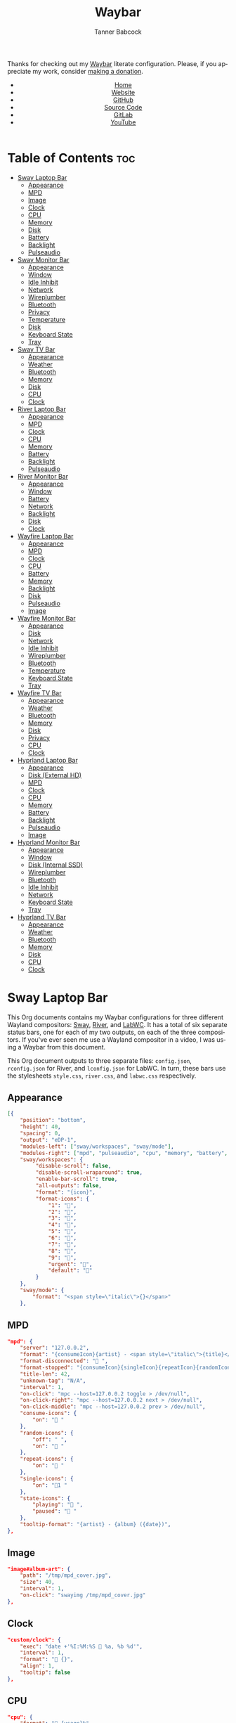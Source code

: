 #+TITLE: Waybar
#+AUTHOR: Tanner Babcock
#+EMAIL: babkock@protonmail.com
#+LANGUAGE: en
#+STARTUP: showeverything
#+OPTIONS: toc:nil num:nil
#+DESCRIPTION: Waybar configuration on Tanner Babcock GitHub Pages. Contains working status bars for Sway, River, and LabWC.
#+KEYWORDS: tanner babcock, emacs, waybar, wayland, compositor, sway, river, labwc, org mode, linux, gnu linux, experimental, noise
#+HTML_HEAD: <link rel="stylesheet" type="text/css" href="style.css" />
#+HTML_HEAD_EXTRA: <meta property="og:image" content="/images/ogimage.png" />
#+HTML_HEAD_EXTRA: <meta property="og:image:width" content="660" />
#+HTML_HEAD_EXTRA: <meta property="og:image:height" content="461" />
#+HTML_HEAD_EXTRA: <meta property="og:title" content="Waybar" />
#+HTML_HEAD_EXTRA: <meta property="og:description" content="Waybar configuration on Tanner Babcock GitHub Pages. Contains working status bars for Sway, River, and LabWC." />
#+HTML_HEAD_EXTRA: <meta property="og:locale" content="en_US" />
#+HTML_HEAD_EXTRA: <link rel="icon" href="/images/favicon.png" />
#+HTML_HEAD_EXTRA: <link rel="apple-touch-icon" href="/images/apple-touch-icon-180x180.png" />
#+HTML_HEAD_EXTRA: <link rel="icon" href="/images/icon-hires.png" sizes="192x192" />

Thanks for checking out my [[https://github.com/Alexays/Waybar][Waybar]] literate configuration. Please, if you appreciate my work, consider [[https://tannerbabcock.com/donate][making a donation]].

#+BEGIN_EXPORT html
<header>
    <center>
        <ul>
            <li><a href="https://babkock.github.io">Home</a></li>
            <li><a href="https://tannerbabcock.com/home">Website</a></li>
            <li><a href="https://github.com/Babkock" target="_blank">GitHub</a></li>
            <li><a href="https://github.com/Babkock/Babkock.github.io/blob/main/configs/waybar.html" target="_blank">Source Code</a></li>
            <li><a href="https://gitlab.com/Babkock/" target="_blank">GitLab</a></li>
            <li><a href="https://www.youtube.com/channel/UCdXmrPRUtsl-6pq83x3FrTQ" target="_blank">YouTube</a></li>
        </ul>
    </center>
</header>
#+END_EXPORT

# #+TOC: headlines 2

* Table of Contents :toc:
- [[#sway-laptop-bar][Sway Laptop Bar]]
  - [[#appearance][Appearance]]
  - [[#mpd][MPD]]
  - [[#image][Image]]
  - [[#clock][Clock]]
  - [[#cpu][CPU]]
  - [[#memory][Memory]]
  - [[#disk][Disk]]
  - [[#battery][Battery]]
  - [[#backlight][Backlight]]
  - [[#pulseaudio][Pulseaudio]]
- [[#sway-monitor-bar][Sway Monitor Bar]]
  - [[#appearance-1][Appearance]]
  - [[#window][Window]]
  - [[#idle-inhibit][Idle Inhibit]]
  - [[#network][Network]]
  - [[#wireplumber][Wireplumber]]
  - [[#bluetooth][Bluetooth]]
  - [[#privacy][Privacy]]
  - [[#temperature][Temperature]]
  - [[#disk-1][Disk]]
  - [[#keyboard-state][Keyboard State]]
  - [[#tray][Tray]]
- [[#sway-tv-bar][Sway TV Bar]]
  - [[#appearance-2][Appearance]]
  - [[#weather][Weather]]
  - [[#bluetooth-1][Bluetooth]]
  - [[#memory-1][Memory]]
  - [[#disk-2][Disk]]
  - [[#cpu-1][CPU]]
  - [[#clock-1][Clock]]
- [[#river-laptop-bar][River Laptop Bar]]
  - [[#appearance-3][Appearance]]
  - [[#mpd-1][MPD]]
  - [[#clock-2][Clock]]
  - [[#cpu-2][CPU]]
  - [[#memory-2][Memory]]
  - [[#battery-1][Battery]]
  - [[#backlight-1][Backlight]]
  - [[#pulseaudio-1][Pulseaudio]]
- [[#river-monitor-bar][River Monitor Bar]]
  - [[#appearance-4][Appearance]]
  - [[#window-1][Window]]
  - [[#battery-2][Battery]]
  - [[#network-1][Network]]
  - [[#backlight-2][Backlight]]
  - [[#disk-3][Disk]]
  - [[#clock-3][Clock]]
- [[#wayfire-laptop-bar][Wayfire Laptop Bar]]
  - [[#appearance-5][Appearance]]
  - [[#mpd-2][MPD]]
  - [[#clock-4][Clock]]
  - [[#cpu-3][CPU]]
  - [[#battery-3][Battery]]
  - [[#memory-3][Memory]]
  - [[#backlight-3][Backlight]]
  - [[#disk-4][Disk]]
  - [[#pulseaudio-2][Pulseaudio]]
  - [[#image-1][Image]]
- [[#wayfire-monitor-bar][Wayfire Monitor Bar]]
  - [[#appearance-6][Appearance]]
  - [[#disk-5][Disk]]
  - [[#network-2][Network]]
  - [[#idle-inhibit-1][Idle Inhibit]]
  - [[#wireplumber-1][Wireplumber]]
  - [[#bluetooth-2][Bluetooth]]
  - [[#temperature-1][Temperature]]
  - [[#keyboard-state-1][Keyboard State]]
  - [[#tray-1][Tray]]
- [[#wayfire-tv-bar][Wayfire TV Bar]]
  - [[#appearance-7][Appearance]]
  - [[#weather-1][Weather]]
  - [[#bluetooth-3][Bluetooth]]
  - [[#memory-4][Memory]]
  - [[#disk-6][Disk]]
  - [[#privacy-1][Privacy]]
  - [[#cpu-4][CPU]]
  - [[#clock-5][Clock]]
- [[#hyprland-laptop-bar][Hyprland Laptop Bar]]
  - [[#appearance-8][Appearance]]
  - [[#disk-external-hd][Disk (External HD)]]
  - [[#mpd-3][MPD]]
  - [[#clock-6][Clock]]
  - [[#cpu-5][CPU]]
  - [[#memory-5][Memory]]
  - [[#battery-4][Battery]]
  - [[#backlight-4][Backlight]]
  - [[#pulseaudio-3][Pulseaudio]]
  - [[#image-2][Image]]
- [[#hyprland-monitor-bar][Hyprland Monitor Bar]]
  - [[#appearance-9][Appearance]]
  - [[#window-2][Window]]
  - [[#disk-internal-ssd][Disk (Internal SSD)]]
  - [[#wireplumber-2][Wireplumber]]
  - [[#bluetooth-4][Bluetooth]]
  - [[#idle-inhibit-2][Idle Inhibit]]
  - [[#network-3][Network]]
  - [[#keyboard-state-2][Keyboard State]]
  - [[#tray-2][Tray]]
- [[#hyprland-tv-bar][Hyprland TV Bar]]
  - [[#appearance-10][Appearance]]
  - [[#weather-2][Weather]]
  - [[#bluetooth-5][Bluetooth]]
  - [[#memory-6][Memory]]
  - [[#disk-7][Disk]]
  - [[#cpu-6][CPU]]
  - [[#clock-7][Clock]]

* Sway Laptop Bar

This Org documents contains my Waybar configurations for three different Wayland compositors: [[https://github.com/swaywm/sway][Sway]], [[https://github.com/riverwm/river][River]], and [[https://github.com/labwc/labwc][LabWC]]. It has a total of six separate status bars, one for each of my two outputs, on each of the three compositors.
If you've ever seen me use a Wayland compositor in a video, I was using a Waybar from this document.

This Org document outputs to three separate files: =config.json=, =rconfig.json= for River, and =lconfig.json= for LabWC. In turn, these bars use the stylesheets =style.css=, =river.css=, and =labwc.css= respectively.

** Appearance

#+begin_src json :tangle config.json
[{
    "position": "bottom",
    "height": 40,
    "spacing": 0,
    "output": "eDP-1",
    "modules-left": ["sway/workspaces", "sway/mode"],
    "modules-right": ["mpd", "pulseaudio", "cpu", "memory", "battery", "disk", "backlight", "custom/clock"],
    "sway/workspaces": {
         "disable-scroll": false,
         "disable-scroll-wraparound": true,
         "enable-bar-scroll": true,
         "all-outputs": false,
         "format": "{icon}",
         "format-icons": {
             "1": "",
             "2": "爵",
             "3": "",
             "4": "",
             "5": "",
             "6": "",
             "7": "",
             "8": "",
             "9": "",
             "urgent": "",
             "default": ""
         }
    },
    "sway/mode": {
        "format": "<span style=\"italic\">{}</span>"
    },
    #+end_src

** MPD

    #+begin_src json :tangle config.json
    "mpd": {
        "server": "127.0.0.2",
        "format": "{consumeIcon}{artist} - <span style=\"italic\">{title}</span>{singleIcon}{repeatIcon}{randomIcon}{stateIcon}",
        "format-disconnected": " ",
        "format-stopped": "{consumeIcon}{singleIcon}{repeatIcon}{randomIcon} ",
        "title-len": 42,
        "unknown-tag": "N/A",
        "interval": 1,
        "on-click": "mpc --host=127.0.0.2 toggle > /dev/null",
        "on-click-right": "mpc --host=127.0.0.2 next > /dev/null",
        "on-click-middle": "mpc --host=127.0.0.2 prev > /dev/null",
        "consume-icons": {
            "on": " "
        },
        "random-icons": {
            "off": " ",
            "on": " "
        },
        "repeat-icons": {
            "on": " "
        },
        "single-icons": {
            "on": "1 "
        },
        "state-icons": {
            "playing": " ",
            "paused": " "
        },
        "tooltip-format": "{artist} - {album} ({date})",
    },
    #+end_src

** Image

#+begin_src json :tangle config.json
"image#album-art": {
    "path": "/tmp/mpd_cover.jpg",
    "size": 40,
    "interval": 1,
    "on-click": "swayimg /tmp/mpd_cover.jpg"
},
#+end_src

** Clock

#+begin_src json :tangle config.json
    "custom/clock": {
        "exec": "date +'%I:%M:%S  %a, %b %d'",
        "interval": 1,
        "format": " {}",
        "align": 1,
        "tooltip": false
    },
#+end_src

** CPU

#+begin_src json :tangle config.json
    "cpu": {
        "format": " {usage}%",
        "format-alt": " {avg_frequency} GHz {max_frequency} GHz",
    },
#+end_src

** Memory

#+begin_src json :tangle config.json
    "memory": {
        "format": " {}%",
        "format-alt": " {used:0.1f} GB {swapUsed:0.1f} GB",
        "tooltip-format": "RAM: {used:0.2f} GB, Swap: {swapUsed:0.2f} GB"
    },
#+end_src

** Disk

#+begin_src json :tangle config.json
"disk": {
    "path": "/mnt/mega/",
    "interval": 1,
    "format": "󰋊 <span style=\"italic\">{free}</span>",
    "format-alt": "󰋊 {used}",
    "tooltip": true,
    "tooltip-format": "{percentageUsed}% of {total}"
},
#+end_src

** Battery

#+begin_src json :tangle config.json
    "battery": {
        "states": {
            "good": 94,
            "warning": 30,
            "critical": 15
        },
        "format": "{icon} <span style=\"italic\">{capacity}%</span>",
        "format-charging": " <span style=\"italic\">{capacity}%</span>",
        "format-plugged": " {capacity}%",
        "format-alt": "{icon} {time}", 
        "format-icons": ["", "", "", "", ""],
        "tooltip": false,
    },
#+end_src

** Backlight

#+begin_src json :tangle config.json
"backlight": {
    "device": "intel_backlight",
    "format": "{icon} {percent}%",
    "format-icons": ["", "󰪞", "󰪟", "󰪠", "󰪡", "󰪢", "󰪣", "󰪤", "󰪥"],
    "on-click-right": "pkill -x gammastep; gammastep -O 4500K",
    "on-click-middle": "pkill -x gammastep",
    "on-click": "light -S 20 && light -G && echo 20 > .wob.sock",
    "on-scroll-up": "light -A 1 && light -G | cut -d'.' -f1 > /home/babkock/.wob.sock",
    "on-scroll-down": "light -U 1 && light -G | cut -d'.' -f1 > /home/babkock/.wob.sock",
},
#+end_src

** Pulseaudio

#+begin_src json :tangle config.json
"pulseaudio": {
    "format": "{icon} <span style=\"italic\">{volume}%</span> {format_source}",
    "format-bluetooth": "{icon}  <span style=\"italic\">{volume}%</span>",
    "format-bluetooth-muted": "  {volume}%",
    "format-muted": " {volume}%",
    "format-source": " {volume}%",
    "format-source-muted": "",
    "tooltip": true,
    "tooltip-format": "{desc}",
    "format-icons": {
        "headphone": "",
        "hands-free": "",
        "headset": "",
        "phone": "",
        "portable": "",
        "car": "",
        "default": ["", "", ""]
    },
    "on-click-right": "pavucontrol",
    "on-click": "pactl set-sink-mute @DEFAULT_SINK@ toggle && pactl get-sink-volume @DEFAULT_SINK@ | head -n 1 | awk '{print substr($5, 1, length($5)-1)}' > /home/babkock/.wob.sock",
    "on-scroll-up": "pactl set-sink-volume @DEFAULT_SINK@ +2% && pactl get-sink-volume @DEFAULT_SINK@ | head -n 1 | awk '{print substr($5, 1, length($5)-1)}' > /home/babkock/.wob.sock",
    "on-scroll-down": "pactl set-sink-volume @DEFAULT_SINK@ -2% && pactl get-sink-volume @DEFAULT_SINK@ | head -n 1 | awk '{print substr($5, 1, length($5)-1)}' > /home/babkock/.wob.sock",
}
#+end_src


* Sway Monitor Bar

This is the second bar that Sway uses, and it places it on my monitor (=HDMI-A-2=), to the right of the bar detailed above.

** Appearance

#+begin_src json :tangle config.json
}, {
    "position": "bottom",
    "height": 42,
    "spacing": 0,
    "output": "HDMI-A-2",
    "modules-left": ["sway/workspaces", "sway/window"],
    "modules-right": ["disk", "privacy", "network", "idle_inhibitor", "wireplumber", "temperature", "keyboard-state", "tray"],
    "sway/workspaces": {
        "disable-scroll": false,
        "disable-scroll-wraparound": true,
        "enable-bar-scroll": true,
        "all-outputs": false,
        "format": "{icon}",
        "format-icons": {
            "1": "",
            "2": "爵",
            "3": "",
            "4": "",
            "5": "󰭹",
            "6": "",
            "7": "",
            "8": "",
            "9": "",
            "urgent": "",
            "default": ""
        }
    },
#+end_src

** Window

#+begin_src json :tangle config.json
"sway/window": {
    "format": "{title}",
    "separate-outputs": false,
    "tooltip": false,
    "rewrite": {
        "foot": " ",
        "Alacritty": " ",
        "st": " ",
        "Steam": " ",
        "Sign in to Steam": " ",
        "Shutdown": " ",
        "cava": " ",
        "ncmpcpp (.*)": " <span style=\"italic\">$1</span>",
        "zncmpcpp (.*) - (.*)": " $1 - <span style=\"italic\">$2</span>",
        "ranger:(.*)": " $1",
        "Mozilla Firefox": " ",
        "YouTube": " ",
        "GitHub": " ",
        "Explore GitHub": " ",
        "GitHub Dashboard": " ",
        "(.*) - Void Linux Handbook": " <span style=\"italic\">$1</span>",
        "(.*) - Void Linux Handbook — Mozilla Firefox": " <span style=\"italic\">$1</span>",
        "Tumblr": " ",
        "(.*) Tumblr": " <span style=\"italic\">$1</span>",
        "(.*) - Gmail": "󰊫 <span style=\"italic\">$1</span>",
        "(.*) \\| Proton Mail": " <span style=\"italic\">$1</span>",
        "(.*) on Tumblr": " <span style=\"italic\">$1</span>",
        "(.*) - (.*) - Stack Overflow": " <span style=\"italic\">$2</span>",
        "(.*) - (.*) - Stack Overflow — Mozilla Firefox": " <span style=\"italic\">$2</span>",
        "(.*) - (.*) - Ask Ubuntu": " <span style=\"italic\">$2</span>",
        "(.*) - (.*) - Ask Ubuntu — Mozilla Firefox": " <span style=\"italic\">$2</span>",
        "(.*) - (.*) - Unix &amp; Linux Stack Exchange": " <span style=\"italic\">$2</span>",
        "(.*) - (.*) - Unix &amp; Linux Stack Exchange — Mozilla Firefox": " <span style=\"italic\">$2</span>",
        "(.*) Tumblr — Mozilla Firefox": " <span style=\"italic\">$1</span>",
        "(.*) on Tumblr — Mozilla Firefox": " <span style=\"italic\">$1</span>",
        "(.*) \\| Last.fm": " <span style=\"italic\">$1</span>",
        "(.*) \\| Last.fm — Mozilla Firefox": " <span style=\"italic\">$1</span>",
        "(.*) · GitLab": " <span style=\"italic\">$1</span>",
        "(.*) - ArchWiki": "󰣇 <span style=\"italic\">$1</span>",
        "(.*) - ArchWiki — Mozilla Firefox": "󰣇 <span style=\"italic\">$1</span>",
        "(.*) - Wikipedia — Mozilla Firefox": "󰖬 <span style=\"italic\">$1</span>",
        "(.*) :: PassThePopcorn — Mozilla Firefox": " <span style=\"italic\">$1</span>",
        "(.*) :: Empornium — Mozilla Firefox": " <span style=\"italic\">$1</span>",
        "(.*) :: PassThePopcorn": " <span style=\"italic\">$1</span>",
        "(.*) :: Empornium": " <span style=\"italic\">$1</span>",
        "(.*) :: Orpheus": " <span style=\"italic\">$1</span>",
        "(.*) :: Orpheus — Mozilla Firefox": " <span style=\"italic\">$1</span>",
        "(.*) - IPTorrents - \\#1 Private Tracker": " <span style=\"italic\">$1</span>",
        "(.*) - IPTorrents - \\#1 Private Tracker — Mozilla Firefox": " <span style=\"italic\">$1</span>",
        "(.*) • Letterboxd": " <span style=\"italic\">$1</span>",
        "Letterboxd • Social film discovery.": " ",
        "(.*) - Rate Your Music": " <span style=\"italic\">$1</span>",
        "(.*) - Rate Your Music — Mozilla Firefox": " <span style=\"italic\">$1</span>",
        "Hacker News": " ",
        "(.*) \\| Hacker News": " <span style=\"italic\">$1</span>",
        "(.*) - Invidious — Mozilla Firefox": " <span style=\"italic\">$1</span>",
        "(.*) - YouTube — Mozilla Firefox": " <span style=\"italic\">$1</span>",
        "(.*) - Invidious": " <span style=\"italic\">$1</span>",
        "(.*) - YouTube": " <span style=\"italic\">$1</span>",
        "(.*) - 4chan": "󰠖 <span style=\"italic\">$1</span>",
        "(.*) - 4chan — Mozilla Firefox": "󰠖 <span style=\"italic\">$1</span>",
        "(.*) - (.*) - 4chan": "󰠖 <span style=\"italic\">$1</span>",
        "(.*) - (.*) - 4chan — Mozilla Firefox": "󰠖 <span style=\"italic\">$1</span>",
        "(.*) - Gmail — Mozilla Firefox": "󰊫 <span style=\"italic\">$1</span>",
        "(.*) at DuckDuckGo": "󰇥 <span style=\"italic\">$1</span>",
        "(.*) - Google Search": " <span style=\"italic\">$1</span>",
        "(.*) - Google Search — Mozilla Firefox": " <span style=\"italic\">$1</span>",
        "(.*) \\| Proton Mail — Mozilla Firefox": " <span style=\"italic\">$1</span>",
        "(.*) \\| Hacker News — Mozilla Firefox": " <span style=\"italic\">$1</span>",
        "(.*) at DuckDuckGo — Mozilla Firefox": "󰇥 <span style=\"italic\">$1</span>",
        "(.*) · GitLab — Mozilla Firefox": " <span style=\"italic\">$1</span>",
        "• Discord \\| (.*) \\| (.*) — (.*)": "󰙯 <span style=\"italic\">$1</span>: $2",
        "(.*) — Mozilla Firefox": " <span style=\"italic\">$1</span>",
        "GNU Emacs at thing": " ",
        "(.*) – Doom Emacs": " <span style=\"italic\">$1</span>",
        "(.*) — Doom Emacs": " <span style=\"italic\">$1</span>",
        "(.*) - Chromium": " <span style=\"italic\">$1</span>",
        "swayimg: (.*)": " <span style=\"italic\">$1</span>",
        "feh \\[1 of 1\\] - (.*)": " <span style=\"italic\">$1</span>",
        "feh \\[1 of 2\\] - (.*)": " <span style=\"italic\">$1</span>",
        "feh \\[2 of 2\\] - (.*)": " <span style=\"italic\">$1</span>",
        "(.*) - mpv": " <span style=\"italic\">$1</span>",
        "(.*) - VLC Media Player": " <span style=\"italic\">$1</span>",
        "(.*) - Discord": "󰙯 <span style=\"italic\">$1</span>",
        "Discord Updater": "󰙯 ",
        "• Discord \\| (.*) \\| (.*)": "󰙯 <span style=\"italic\">$1</span>: $2",
        "(.*) - Sublime Text \\(UNREGISTERED\\)": " <span style=\"italic\">$1</span>",
        "(.*) - Sublime Text": " $1",
        " \\*Minibuf-1\\* — Doom Emacs": " ",
        " \\*Minibuf-1\\* – Doom Emacs":  " ",
        " \\*Minibuf-2\\* — Doom Emacs": " ",
        " \\*Minibuf-2\\* – Doom Emacs":  " ",
        "Nicotine\\+": "󰒴"
    },
    "max-length": 85,
    "all-outputs": true
},
#+end_src

** Idle Inhibit

#+begin_src json :tangle config.json
"idle_inhibitor": {
    "format": "{icon}",
    "format-icons": {
        "activated": " ",
        "deactivated": " "
    },
    "timeout": 60,
    "tooltip": false
},
#+end_src

** Network

#+begin_src json :tangle config.json
"network": {
    "interface": "enp0s31f6",
    "interval": 1,
    "format-wifi": " {bandwidthDownBytes} {bandwidthUpBytes} ",
    "format-ethernet": " {bandwidthDownBytes} {bandwidthUpBytes} ",
    "format-alt": " {ipaddr} {netmask}",
    "format-disconnected": "",
    "tooltip": true,
    "tooltip-format-ethernet": "{ifname} {gwaddr}",
    "tooltip-format-wifi": "{ifname} {essid} ({signalStrength}%)",
},
#+end_src

** Wireplumber

#+begin_src json :tangle config.json
"wireplumber": {
    "format": "{icon} <span style=\"italic\">{volume}%</span>",
    "format-muted": " {volume}%",
    "tooltip": true,
    "tooltip-format": "{node_name}",
    "format-icons": ["", "", ""],
    "on-click": "pactl set-sink-mute @DEFAULT_SINK@ toggle && pactl get-sink-volume @DEFAULT_SINK@ | head -n 1 | awk '{print substr($5, 1, length($5)-1)}' > /home/babkock/.wob.sock",
    "on-scroll-up": "pactl set-sink-volume @DEFAULT_SINK@ +2% && pactl get-sink-volume @DEFAULT_SINK@ | head -n 1 | awk '{print substr($5, 1, length($5)-1)}' > /home/babkock/.wob.sock",
    "on-scroll-down": "pactl set-sink-volume @DEFAULT_SINK@ -2% && pactl get-sink-volume @DEFAULT_SINK@ | head -n 1 | awk '{print substr($5, 1, length($5)-1)}' > /home/babkock/.wob.sock",
    "on-click-right": "helvum"
},
#+end_src

** Bluetooth

#+begin_src json :tangle config.json
"bluetooth": {
    "format-on": " {controller_alias}",
    "format-disabled": "",
    "format-off": "󰂲",
    "format-connected": " {device_alias}",
    "format-connected-battery": " {icon} {device_alias}",
    "tooltip-format-on": "{controller_address} {controller_address_type}",
    "tooltip-format-off": "{controller_address} {controller_address_type}",
    "tooltip-format-connected": "{device_address} {controller_alias}",
    "tooltip-format-connected-battery": "{device_battery_percentage}% {device_address} {controller_alias}",
    "format-icons": ["", "", "", "", ""]
},
#+end_src

** Privacy

#+begin_src json :tangle config.json
"privacy": {
    "icon-spacing": 8,
    "icon-size": 24,
    "transition-duration": 350,
    "modules": [
        {
            "type": "screenshare",
            "tooltip": true,
            "tooltip-icon-size": 28
        },
        {
            "type": "audio-out",
            "tooltip": true,
            "tooltip-icon-size": 28
        },
        {
            "type": "audio-in",
            "tooltip": true,
            "tooltip-icon-size": 28
        }
    ]
},
#+end_src

** Temperature

#+begin_src json :tangle config.json
"temperature": {
    "thermal-zone": 1,
    "hwmon-path": ["/sys/class/hwmon/hwmon2/temp1_input", "/sys/class/thermal/thermal_zone0/temp"],
    "format": " {temperatureF}°F",
    "format-alt": " {temperatureC}°C"
},
#+end_src

** Disk

#+begin_src json :tangle config.json
"disk": {
    "path": "/",
    "interval": 1,
    "format": " <span style=\"italic\">{free}</span>",
    "format-alt": " {used}",
    "tooltip": true,
    "tooltip-format": "{percentageUsed}% of {total}"
},
#+end_src

** Keyboard State

#+begin_src json :tangle config.json
"keyboard-state": {
    "numlock": true,
    "capslock": true,
    "format": {
        "numlock": " {icon}",
        "capslock": "󰪛 {icon}"
    },
    "format-icons": {
        "locked": " ",
        "unlocked": " "
    }
},
#+end_src

** Tray

#+begin_src json :tangle config.json
"tray": {
    "icon-size": 32,
    "spacing": 1,
    "show-passive-items": true
}
#+end_src

* Sway TV Bar

** Appearance

#+begin_src json :tangle config.json
}, {
    "position": "bottom",
    "output": "DP-1",
    "height": 41,
    "modules-left": ["sway/workspaces"],
    "modules-right": ["custom/weather", "disk", "cpu", "memory", "bluetooth", "custom/clock"],
    "sway/workspaces": {
        "disable-scroll": false,
        "disable-scroll-wraparound": true,
        "enable-bar-scroll": true,
        "all-outputs": false,
        "format": "{icon}",
        "format-icons": {
            "1": "",
            "2": "爵",
            "3": "",
            "4": "",
            "5": "󰭹",
            "6": "",
            "7": "",
            "8": "",
            "9": "",
            "urgent": "",
            "default": ""
        }
    },
#+end_src

** Weather

#+begin_src json :tangle config.json
"custom/weather": {
    "exec": "ansiweather -a false -l Arvada -u imperial -H true -h false -p false -i false -s true",
    "interval": 4,
    "format": "{}"
},
#+end_src

** Bluetooth

#+begin_src json :tangle config.json
"bluetooth": {
    "format-on": " {controller_alias}",
    "format-disabled": "",
    "format-off": "󰂲",
    "format-connected": " {device_alias}",
    "format-connected-battery": " {icon} {device_alias}",
    "tooltip-format-on": "{controller_address} {controller_address_type}",
    "tooltip-format-off": "{controller_address} {controller_address_type}",
    "tooltip-format-connected": "{device_address} {controller_alias}",
    "tooltip-format-connected-battery": "{device_battery_percentage}% {device_address} {controller_alias}",
    "format-icons": ["", "", "", "", ""]
},
#+end_src

** Memory

#+begin_src json :tangle config.json
"memory": {
    "format": " {}%",
    "format-alt": " {used:0.1f} GB {swapUsed:0.1f} GB",
    "tooltip-format": "RAM: {used:0.2f} GB, Swap: {swapUsed:0.2f} GB"
},
#+end_src

** Disk

#+begin_src json :tangle config.json
"disk": {
    "path": "/mnt/drive/",
    "interval": 1,
    "format": "  <span style=\"italic\">{free}</span>",
    "format-alt": "  {used}",
    "tooltip": true,
    "tooltip-format": "{path} ({percentage_used}% of {total})"
},
#+end_src

** CPU

#+begin_src json :tangle config.json
    "cpu": {
        "format": " {usage}%",
        "format-alt": " {avg_frequency} GHz {max_frequency} GHz",
    },
#+end_src

** Clock

#+begin_src json :tangle config.json
    "custom/clock": {
        "exec": "date +'%I:%M:%S  %a, %b %d'",
        "interval": 1,
        "format": " {}",
        "align": 1,
        "tooltip": false
    }
}]
#+end_src

* River Laptop Bar

This is the first and primary bar for the River compositor. It appears on my laptop's screen (=eDP-1=). Notice how the =modules-left= are different for each of the three output files.

** Appearance

#+begin_src json :tangle rconfig.json
[{
    "position": "bottom",
    "height": 38,
    "spacing": 0,
    "output": "eDP-1",
    "modules-left": ["river/tags"],
    "modules-right": ["mpd", "pulseaudio", "cpu", "memory", "battery", "backlight", "custom/clock"],
    "river/tags": {
        "num-tags": 6,
        "tag-labels": ["", "爵", "", "", "", ""]
    },
#+end_src

** MPD

#+begin_src json :tangle rconfig.json
"mpd": {
    "server": "127.0.0.2",
    "format": "{consumeIcon}{singleIcon}{artist} - {title}  {stateIcon}",
    "format-disconnected": " ",
    "format-stopped": "{consumeIcon}{singleIcon} ",
    "title-len": 34,
    "unknown-tag": "N/A",
    "interval": 1,
    "consume-icons": {
        "on": " "
    },
    "random-icons": {
        "off": "<span color=\"#f53c3c\"></span> ",
        "on": " "
    },
    "repeat-icons": {
        "on": " "
    },
    "single-icons": {
        "on": "1 "
    },
    "state-icons": {
        "playing": " ",
        "paused": " "
    },
    "tooltip-format": "{artist} - {album} ({date})",
},
#+end_src

** Clock

#+begin_src json :tangle rconfig.json
    "custom/clock": {
        "exec": "date +'%I:%M:%S  %a, %b %d'",
        "interval": 1,
        "format": " {}",
        "align": 1,
        "tooltip": false
    },
#+end_src

** CPU

#+begin_src json :tangle rconfig.json
    "cpu": {
        "format": " {usage}%",
        "format-alt": " {avg_frequency} GHz {max_frequency} GHz",
    },
#+end_src

** Memory

#+begin_src json :tangle rconfig.json
    "memory": {
        "format": " {}%",
        "format-alt": " {used:0.1f} GB {swapUsed:0.1f} GB",
        "tooltip-format": "RAM: {used:0.2f} GB, Swap: {swapUsed:0.2f} GB"
    },
#+end_src

** Battery

#+begin_src json :tangle rconfig.json
    "battery": {
        "states": {
            "good": 94,
            "warning": 30,
            "critical": 15
        },
        "format": "{icon} <span style=\"italic\">{capacity}%</span>",
        "format-charging": " <span style=\"italic\">{capacity}%</span>",
        "format-plugged": " {capacity}%",
        "format-alt": "{icon} {time}", 
        "format-icons": ["", "", "", "", ""],
        "tooltip-format": "{time}"
    },
#+end_src

** Backlight

#+begin_src json :tangle rconfig.json
    "backlight": {
        "device": "intel_backlight",
        "format": "{icon} {percent}%",
        "format-icons": ["", "", "", "", "", "", "", "", ""],
        "on-click": "light -S 20 && light -G | cut -d '.' -f1 > /home/babkock/.wob.sock",
        "on-scroll-up": "light -A 1 && light -G | cut -d'.' -f1 > /home/babkock/.wob.sock",
        "on-scroll-down": "light -U 1 && light -G | cut -d '.' -f1 > /home/babkock/.wob.sock"
    },
#+end_src

** Pulseaudio

#+begin_src json :tangle rconfig.json
    "pulseaudio": {
        "format": "{icon} <span style=\"italic\">{volume}%</span>",
        "format-bluetooth": "{icon}  {volume}% {format_source}",
        "format-bluetooth-muted": " {icon} {format_source}",
        "format-muted": " {format_source}",
        "format-source": " {volume}%",
        "format-source-muted": "",
        "tooltip": false,
        "format-icons": {
            "headphone": "",
            "hands-free": "",
            "headset": "",
            "phone": "",
            "portable": "",
            "car": "",
            "default": ["", "", ""]
        },
        "on-click": "pactl set-sink-mute @DEFAULT_SINK@ toggle && pactl get-sink-volume @DEFAULT_SINK@ | head -n 1 | awk '{print substr($5, 1, length($5)-1)}' > /home/babkock/.wob.sock",
        "on-scroll-up": "pactl set-sink-volume @DEFAULT_SINK@ +2% && pactl get-sink-volume @DEFAULT_SINK@ | head -n 1 | awk '{print substr($5, 1, length($5)-1)}' > /home/babkock/.wob.sock",
        "on-scroll-down": "pactl set-sink-volume @DEFAULT_SINK@ -2% && pactl get-sink-volume @DEFAULT_SINK@ | head -n 1 | awk '{print substr($5, 1, length($5)-1)}' > /home/babkock/.wob.sock"
    }
#+end_src

* River Monitor Bar

This is the second status bar that River uses. It appears on my monitor (=HDMI-A-2=).

** Appearance

#+begin_src json :tangle rconfig.json
}, {
    "position": "bottom",
    "height": 40,
    "spacing": 0,
    "output": "HDMI-A-2",
    "modules-left": ["river/tags", "river/window"],
    "modules-right": ["disk", "network", "battery", "backlight", "custom/clock"],
    "river/tags": {
        "num-tags": 4,
        "tag-labels": ["", "爵", "", ""]
    },
#+end_src

** Window

#+begin_src json :tangle rconfig.json
    "river/window": {
        "max-length": 67,
        "format": " <span style=\"italic\">{}</span>"
    },
#+end_src

** Battery

#+begin_src json :tangle rconfig.json
    "battery": {
        "states": {
            "good": 94,
            "warning": 30,
            "critical": 15
        },
        "format": "{icon} <span style=\"italic\">{capacity}%</span>",
        "format-charging": " <span style=\"italic\">{capacity}%</span>",
        "format-plugged": " {capacity}%",
        "format-alt": "{icon} {time}",
        "tooltip-format": "{time}", 
        "format-icons": ["", "", "", "", ""]
    },
#+end_src

** Network

#+begin_src json :tangle rconfig.json
    "network": {
        "interface": "wlp0s20f3",
        "interval": 1,
        "format-wifi": " {bandwidthDownBits} {bandwidthUpBits} ",
        "format-ethernet": " {bandwidthDownBits} {bandwidthUpBits} ",
        "format-alt": " {ipaddr}",
        "format-disconnected": "",
        "tooltip-format": "{essid} ({signalStrength}%)",
    },
#+end_src

** Backlight

#+begin_src json :tangle rconfig.json
    "backlight": {
        "device": "intel_backlight",
        "format": "{icon} {percent}%",
        "format-icons": ["", "", "", "", "", "", "", "", ""],
        "on-click": "light -S 20 && light -G | cut -d'.' -f1 > /home/babkock/.wob.sock",
        "on-scroll-up": "light -A 1 && light -G | cut -d'.' -f1 > /home/babkock/.wob.sock",
        "on-scroll-down": "light -U 1 && light -G | cut -d '.' -f1 > /home/babkock/.wob.sock"
    },
#+end_src

** Disk

#+begin_src json :tangle rconfig.json
    "disk": {
        "path": "/",
        "interval": 2,
        "format": " <span style=\"italic\">{free}</span>",
        "format-alt": " {used}",
        "tooltip-format": "{percentageUsed}% of {total}"
    },
#+end_src

** Clock

#+begin_src json :tangle rconfig.json
    "custom/clock": {
        "exec": "date +'%I:%M:%S  %a, %b %d'",
        "interval": 1,
        "format": " {}",
        "align": 1,
        "tooltip": false
    }
}]
#+end_src

* Wayfire Laptop Bar

This is the first and primary status bar that LabWC uses, for my laptop's screen (=eDP-1=). Notice how LabWC does not use *workspaces* or *tags* like Sway and River, but it instead has a Taskbar module. The Taskbar elements are buttons, and they are styled like the workspace buttons.

** Appearance

#+begin_src json :tangle wconfig.json
[{
    "position": "bottom",
    "height": 40,
    "spacing": 0,
    "output": "eDP-1",
    "modules-left": ["wlr/taskbar"],
    "modules-right": ["mpd", "pulseaudio", "cpu", "memory", "battery", "disk", "backlight", "custom/clock"],
    "wlr/taskbar": {
        "format": "{short_state}{icon}",
        "on-click": "minimize-raise",
        "on-click-right": "close",
        "on-click-middle": "maximize",
        "tooltip-format": "{app_id} {title}",
        "icon-size": 32,
        "ignore-list": [
            "Alacritty"
        ]
    },
#+end_src

** MPD

#+begin_src json :tangle wconfig.json
"mpd": {
    "server": "127.0.0.2",
    "format": "{consumeIcon}{artist} - {title} {singleIcon}{randomIcon}{repeatIcon}{stateIcon}",
    "format-disconnected": " ",
    "format-stopped": "{consumeIcon}{singleIcon}{randomIcon}{repeatIcon}{stateIcon} ",
    "title-len": 40,
    "unknown-tag": "N/A",
    "interval": 1,
    "consume-icons": {
        "on": " "
    },
    "random-icons": {
        "off": "",
        "on": " "
    },
    "repeat-icons": {
        "on": " "
    },
    "single-icons": {
        "on": "1 "
    },
    "state-icons": {
        "playing": " ",
        "paused": " "
    },
    "tooltip-format": "{artist} - {album} ({date})",
    "on-click": "mpc --host=127.0.0.2 toggle > /dev/null",
    "on-click-right": "mpc --host=127.0.0.2 next > /dev/null",
    "on-click-middle": "mpc --host=127.0.0.2 prev > /dev/null",
},
#+end_src

** Clock

#+begin_src json :tangle wconfig.json
    "custom/clock": {
        "exec": "date +'%I:%M:%S  %a, %b %d'",
        "interval": 1,
        "format": " {}",
        "align": 1,
        "tooltip": false
    },
#+end_src

** CPU

#+begin_src json :tangle wconfig.json
    "cpu": {
        "format": " {usage}%",
        "format-alt": " {avg_frequency} GHz {max_frequency} GHz",
    },
#+end_src

** Battery

#+begin_src json :tangle wconfig.json
    "battery": {
        "states": {
            "good": 94,
            "warning": 30,
            "critical": 15
        },
        "format": "{icon} <span style=\"italic\">{capacity}%</span>",
        "format-charging": " <span style=\"italic\">{capacity}%</span>",
        "format-plugged": " {capacity}%",
        "format-alt": "{icon} {time}",
        "format-icons": ["", "", "", "", ""],
        "tooltip": false,
    },
#+end_src

** Memory

#+begin_src json :tangle wconfig.json
    "memory": {
        "format": " {}%",
        "format-alt": " {used:0.1f} GB {swapUsed:0.1f} GB",
        "tooltip-format": "RAM: {used:0.2f} GB, Swap: {swapUsed:0.2f} GB"
    },
#+end_src

** Backlight

#+begin_src json :tangle wconfig.json
"backlight": {
    "device": "intel_backlight",
    "format": "{icon} {percent}%",
    "format-icons": ["", "󰪞", "󰪟", "󰪠", "󰪡", "󰪢", "󰪣", "󰪤", "󰪥"],
    "on-click-right": "pkill -x gammastep; gammastep -O 4500K",
    "on-click-middle": "pkill -x gammastep",
    "on-scroll-up": "swayosd-client --brightness 1",
    "on-scroll-down": "swayosd-client --brightness -1"
},
#+end_src

** Disk

#+begin_src json :tangle wconfig.json
    "disk": {
        "path": "/mnt/mega/",
        "interval": 1,
        "format": " <span style=\"italic\">{free}</span>",
        "format-alt": " {used}",
        "tooltip-format": "{path} ({percentage_used}% of {total})"
    },
#+end_src

** Pulseaudio

#+begin_src json :tangle wconfig.json
"pulseaudio": {
    "format": "{icon} <span style=\"italic\">{volume}%</span> {format_source}",
    "format-bluetooth": "{icon}  <span style=\"italic\">{volume}%</span>",
    "format-bluetooth-muted": " {volume}%",
    "format-muted": " {volume}%",
    "format-source": " {volume}%",
    "format-source-muted": "",
    "tooltip": false,
    "format-icons": {
        "headphone": "",
        "hands-free": "",
        "headset": "",
        "phone": "",
        "portable": "",
        "car": "",
        "default": ["", "", ""]
    },
    "on-click": "pactl set-sink-mute @DEFAULT_SINK@ toggle",
    "on-scroll-up": "swayosd-client --output-volume 2",
    "on-scroll-down": "swayosd-client --output-volume -2",
    "on-click-right": "pavucontrol"
},
#+end_src

** Image

#+begin_src json :tangle wconfig.json
"image#album-art": {
    "path": "/tmp/mpd_cover.jpg",
    "size": 40,
    "interval": 1
}
#+end_src

* Wayfire Monitor Bar

And finally, the sixth status bar, this is the second status bar that LabWC uses when my monitor (=HDMI-A-2=) is connected.

** Appearance

#+begin_src json :tangle wconfig.json
}, {
    "position": "bottom",
    "height": 41,
    "spacing": 0,
    "output": "HDMI-A-2",
    "modules-left": ["wlr/taskbar"],
    "modules-right": ["disk", "network", "idle_inhibitor", "wireplumber", "temperature", "tray"],
    "wlr/taskbar": {
        "format": "{icon}{title}",
        "icon-size": 32,
        "tooltip-format": "{app_id}",
        "on-click": "minimize-raise",
        "on-click-right": "close",
        "on-click-middle": "maximize",
        "markup": true,
        "all-outputs": false,
        "ignore-list": [
            "Alacritty"
        ],
        "rewrite": {
            "foot": " ",
            " Alacritty": " ",
            "st": " ",
            "Steam": " ",
            "Sign in to Steam": " ",
            "Shutdown": " ",
            "ncmpcpp (.*)": " <span style=\"italic\">$1</span>",
            "zncmpcpp (.*) - (.*)": " $1 - <span style=\"italic\">$2</span>",
            "ranger:(.*)": " $1",
            "Mozilla Firefox": " ",
            "YouTube": " ",
            "GitHub": " ",
            "Explore GitHub": " ",
            "GitHub Dashboard": " ",
            "(.*) - Void Linux Handbook": " <span style=\"italic\">$1</span>",
            "(.*) - Void Linux Handbook — Mozilla Firefox": " <span style=\"italic\">$1</span>",
            "Tumblr": " ",
            "(.*) Tumblr": " <span style=\"italic\">$1</span>",
            "(.*) - Gmail": "󰊫 <span style=\"italic\">$1</span>",
            "(.*) \\| Proton Mail": " <span style=\"italic\">$1</span>",
            "(.*) on Tumblr": " <span style=\"italic\">$1</span>",
            "(.*) - (.*) - Stack Overflow": " <span style=\"italic\">$2</span>",
            "(.*) - (.*) - Stack Overflow — Mozilla Firefox": " <span style=\"italic\">$2</span>",
            "(.*) - (.*) - Ask Ubuntu": " <span style=\"italic\">$2</span>",
            "(.*) - (.*) - Ask Ubuntu — Mozilla Firefox": " <span style=\"italic\">$2</span>",
            "(.*) - (.*) - Unix &amp; Linux Stack Exchange": " <span style=\"italic\">$2</span>",
            "(.*) - (.*) - Unix &amp; Linux Stack Exchange — Mozilla Firefox": " <span style=\"italic\">$2</span>",
            "(.*) Tumblr — Mozilla Firefox": " <span style=\"italic\">$1</span>",
            "(.*) on Tumblr — Mozilla Firefox": " <span style=\"italic\">$1</span>",
            "(.*) \\| Last.fm": " <span style=\"italic\">$1</span>",
            "(.*) \\| Last.fm — Mozilla Firefox": " <span style=\"italic\">$1</span>",
            "(.*) · GitLab": " <span style=\"italic\">$1</span>",
            "(.*) - ArchWiki": "󰣇 <span style=\"italic\">$1</span>",
            "(.*) - ArchWiki — Mozilla Firefox": "󰣇 <span style=\"italic\">$1</span>",
            "(.*) - Wikipedia — Mozilla Firefox": "󰖬 <span style=\"italic\">$1</span>",
            "(.*) :: PassThePopcorn — Mozilla Firefox": " <span style=\"italic\">$1</span>",
            "(.*) :: Empornium — Mozilla Firefox": " <span style=\"italic\">$1</span>",
            "(.*) :: PassThePopcorn": " <span style=\"italic\">$1</span>",
            "(.*) :: Empornium": " <span style=\"italic\">$1</span>",
            "(.*) :: Orpheus": " <span style=\"italic\">$1</span>",
            "(.*) :: Orpheus — Mozilla Firefox": " <span style=\"italic\">$1</span>",
            "(.*) - IPTorrents - \\#1 Private Tracker": " <span style=\"italic\">$1</span>",
            "(.*) - IPTorrents - \\#1 Private Tracker — Mozilla Firefox": " <span style=\"italic\">$1</span>",
            "(.*) • Letterboxd": " <span style=\"italic\">$1</span>",
            "Letterboxd • Social film discovery.": " ",
            "(.*) - Rate Your Music": " <span style=\"italic\">$1</span>",
            "(.*) - Rate Your Music — Mozilla Firefox": " <span style=\"italic\">$1</span>",
            "Hacker News": " ",
            "(.*) \\| Hacker News": " <span style=\"italic\">$1</span>",
            "(.*) - Invidious — Mozilla Firefox": " <span style=\"italic\">$1</span>",
            "(.*) - YouTube — Mozilla Firefox": " <span style=\"italic\">$1</span>",
            "(.*) - Invidious": " <span style=\"italic\">$1</span>",
            "(.*) - YouTube": " <span style=\"italic\">$1</span>",
            "(.*) - 4chan": "󰠖 <span style=\"italic\">$1</span>",
            "(.*) - 4chan — Mozilla Firefox": "󰠖 <span style=\"italic\">$1</span>",
            "(.*) - (.*) - 4chan": "󰠖 <span style=\"italic\">$1</span>",
            "(.*) - (.*) - 4chan — Mozilla Firefox": "󰠖 <span style=\"italic\">$1</span>",
            "(.*) - Gmail — Mozilla Firefox": "󰊫 <span style=\"italic\">$1</span>",
            "(.*) at DuckDuckGo": "󰇥 <span style=\"italic\">$1</span>",
            "(.*) - Google Search": " <span style=\"italic\">$1</span>",
            "(.*) - Google Search — Mozilla Firefox": " <span style=\"italic\">$1</span>",
            "(.*) \\| Proton Mail — Mozilla Firefox": " <span style=\"italic\">$1</span>",
            "(.*) \\| Hacker News — Mozilla Firefox": " <span style=\"italic\">$1</span>",
            "(.*) at DuckDuckGo — Mozilla Firefox": "󰇥 <span style=\"italic\">$1</span>",
            "(.*) · GitLab — Mozilla Firefox": " <span style=\"italic\">$1</span>",
            "• Discord \\| (.*) \\| (.*) — (.*)": "<span style=\"italic\">$1</span>: $2",
            "(.*) — Mozilla Firefox": "<span style=\"italic\">$1</span>",
            "GNU Emacs at thing": " ",
            "(.*) – Doom Emacs": "<span style=\"italic\">$1</span>",
            "(.*) — Doom Emacs": "<span style=\"italic\">$1</span>",
            "(.*) - Chromium": " <span style=\"italic\">$1</span>",
            "swayimg: (.*)": " <span style=\"italic\">$1</span>",
            "feh \\[1 of 1\\] - (.*)": " <span style=\"italic\">$1</span>",
            "feh \\[1 of 2\\] - (.*)": " <span style=\"italic\">$1</span>",
            "feh \\[2 of 2\\] - (.*)": " <span style=\"italic\">$1</span>",
            "(.*) - mpv": "<span style=\"italic\">$1</span>",
            "(.*) - VLC Media Player": "<span style=\"italic\">$1</span>",
            "(.*) - Discord": "<span style=\"italic\">$1</span>",
            "Discord Updater": " ",
            "• Discord \\| (.*) \\| (.*)": "<span style=\"italic\">$1</span>: $2",
            "(.*) - Sublime Text \\(UNREGISTERED\\)": " <span style=\"italic\">$1</span>",
            "(.*) - Sublime Text": " $1",
            " \\*Minibuf-1\\* — Doom Emacs": " ",
            " \\*Minibuf-1\\* – Doom Emacs":  " ",
            " \\*Minibuf-2\\* — Doom Emacs": " ",
            " \\*Minibuf-2\\* – Doom Emacs":  " ",
            "Nicotine\\+": "󰒴"
        }
    },
#+end_src

** Disk

#+begin_src json :tangle wconfig.json
    "disk": {
        "path": "/",
        "interval": 1,
        "format": " <span style=\"italic\">{free}</span>",
        "format-alt": " {used}",
        "tooltip-format": "{path} ({percentage_used}% of {total})"
    },
#+end_src

** Network

#+begin_src json :tangle wconfig.json
"network": {
    "interface": "enp0s31f6",
    "interval": 1,
    "format-wifi": " {bandwidthDownBytes} {bandwidthUpBytes} ",
    "format-ethernet": " {bandwidthDownBytes} {bandwidthUpBytes} ",
    "format-alt": " {ipaddr} {netmask}",
    "format-disconnected": "",
    "tooltip": true,
    "tooltip-format-ethernet": "{ifname} {gwaddr}",
    "tooltip-format-wifi": "{ifname} {essid} ({signalStrength}%)",
},
#+end_src

** Idle Inhibit

#+begin_src json :tangle wconfig.json
"idle_inhibitor": {
    "format": "{icon}",
    "format-icons": {
        "activated": " ",
        "deactivated": " "
    },
    "timeout": 60,
    "tooltip": false
},
#+end_src

** Wireplumber

#+begin_src json :tangle wconfig.json
"wireplumber": {
    "format": "{icon} <span style=\"italic\">{volume}%</span>",
    "format-muted": " {volume}%",
    "tooltip": true,
    "tooltip-format": "{node_name}",
    "format-icons": ["", "", ""],
    "on-click": "pactl set-sink-mute @DEFAULT_SINK@ toggle",
    "on-scroll-up": "swayosd-client --output-volume 2",
    "on-scroll-down": "swayosd-client --output-volume -2",
    "on-click-right": "helvum"
},
#+end_src

** Bluetooth

#+begin_src json :tangle wconfig.json
"bluetooth": {
    "format-on": " {controller_alias}",
    "format-disabled": "",
    "format-off": "󰂲",
    "format-connected": " {device_alias}",
    "format-connected-battery": " {icon} {device_alias}",
    "tooltip-format-on": "{controller_address} {controller_address_type}",
    "tooltip-format-off": "{controller_address} {controller_address_type}",
    "tooltip-format-connected": "{device_address} {controller_alias}",
    "tooltip-format-connected-battery": "{device_battery_percentage}% {device_address} {controller_alias}",
    "format-icons": ["", "", "", "", ""]
},
#+end_src

** Temperature

#+begin_src json :tangle wconfig.json
"temperature": {
    "thermal-zone": 1,
    "hwmon-path": ["/sys/class/hwmon/hwmon2/temp1_input", "/sys/class/thermal/thermal_zone0/temp"],
    "format": " {temperatureF}°F",
    "format-alt": " {temperatureC}°C"
},
#+end_src

** Keyboard State

#+begin_src json :tangle wconfig.json
"keyboard-state": {
    "numlock": true,
    "capslock": true,
    "format": {
        "numlock": " {icon}",
        "capslock": "󰪛 {icon}"
    },
    "format-icons": {
        "locked": " ",
        "unlocked": " "
    }
},
#+end_src

** Tray

#+begin_src json :tangle wconfig.json
"tray": {
    "icon-size": 32,
    "spacing": 1,
    "show-passive-items": true
}
#+end_src

* Wayfire TV Bar

** Appearance

#+begin_src json :tangle wconfig.json
}, {
    "position": "bottom",
    "output": "DP-1",
    "height": 41,
    "modules-left": ["wlr/taskbar"],
    "modules-right": ["custom/weather", "disk", "privacy", "cpu", "memory", "bluetooth", "custom/clock"],
    "wlr/taskbar": {
        "format": "{short_state}{icon}",
        "on-click": "minimize-raise",
        "on-click-right": "close",
        "on-click-middle": "maximize",
        "tooltip-format": "{title}",
        "icon-size": 32,
        "ignore-list": [
            "Alacritty"
        ],
    },
#+end_src

** Weather

#+begin_src json :tangle wconfig.json
"custom/weather": {
    "exec": "ansiweather -a false -l Arvada -u imperial -H true -h false -p false -i false -s true",
    "interval": 4,
    "format": "{}"
},
#+end_src

** Bluetooth

#+begin_src json :tangle wconfig.json
"bluetooth": {
    "format-on": " {controller_alias}",
    "format-disabled": "",
    "format-off": "󰂲",
    "format-connected": " {device_alias}",
    "format-connected-battery": " {icon} {device_alias}",
    "tooltip-format-on": "{controller_address} {controller_address_type}",
    "tooltip-format-off": "{controller_address} {controller_address_type}",
    "tooltip-format-connected": "{device_address} {controller_alias}",
    "tooltip-format-connected-battery": "{device_battery_percentage}% {device_address} {controller_alias}",
    "format-icons": ["", "", "", "", ""]
},
#+end_src

** Memory

#+begin_src json :tangle wconfig.json
"memory": {
    "format": " {}%",
    "format-alt": " {used:0.1f} GB {swapUsed:0.1f} GB",
    "tooltip-format": "RAM: {used:0.2f} GB, Swap: {swapUsed:0.2f} GB"
},
#+end_src

** Disk

#+begin_src json :tangle wconfig.json
"disk": {
    "path": "/mnt/drive/",
    "interval": 1,
    "format": "  <span style=\"italic\">{free}</span>",
    "format-alt": "  {used}",
    "tooltip": true,
    "tooltip-format": "{path} ({percentage_used}% of {total})"
},
#+end_src

** Privacy

#+begin_src json :tangle wconfig.json
"privacy": {
    "icon-spacing": 8,
    "icon-size": 24,
    "transition-duration": 350,
    "modules": [
        {
            "type": "screenshare",
            "tooltip": true,
            "tooltip-icon-size": 28
        },
        {
            "type": "audio-out",
            "tooltip": true,
            "tooltip-icon-size": 28
        },
        {
            "type": "audio-in",
            "tooltip": true,
            "tooltip-icon-size": 28
        }
    ]
},
#+end_src

** CPU

#+begin_src json :tangle wconfig.json
    "cpu": {
        "format": " {usage}%",
        "format-alt": " {avg_frequency} GHz {max_frequency} GHz",
    },
#+end_src

** Clock

#+begin_src json :tangle wconfig.json
    "custom/clock": {
        "exec": "date +'%I:%M:%S  %a, %b %d'",
        "interval": 1,
        "format": " {}",
        "align": 1,
        "tooltip": false
    }
}]
#+end_src

* Hyprland Laptop Bar

** Appearance

#+begin_src json :tangle hconfig.json
[{
    "position": "bottom",
    "layer": "top",
    "height": 40,
    "spacing": 0,
    "output": "eDP-1",
    "modules-left": ["wlr/workspaces"],
    "modules-right": ["mpd", "image#album-art", "pulseaudio", "cpu", "memory", "battery", "backlight", "disk", "custom/clock"],
    "wlr/workspaces": {
        "all-outputs": false,
        "disable-scroll": false,
        "format": "{icon}",
        "format-icons": {
            "1": "",
            "2": "爵",
            "3": "",
            "4": "",
            "5": "󰭹",
            "6": "",
            "7": "",
            "8": "",
            "9": "",
            "urgent": "",
            "focused": "",
            "default": ""
        },
        "on-click": "activate",
        "on-scroll-up": "hyprctl dispatch workspace m+1 > /dev/null",
        "on-scroll-down": "hyprctl dispatch workspace m-1 > /dev/null"
    },
    #+end_src

** Disk (External HD)

#+begin_src json :tangle hconfig.json
"disk": {
    "path": "/mnt/mega/",
    "interval": 1,
    "format": "󰋊 <span style=\"italic\">{free}</span>",
    "format-alt": "󰋊 {used}",
    "tooltip": true,
    "tooltip-format": "{path} ({percentage_used}% of {total})"
},
#+end_src

** MPD

#+begin_src json :tangle hconfig.json
"mpd": {
    "server": "127.0.0.2",
    "format": "{consumeIcon}{artist} - <span style=\"italic\">{title}</span> {singleIcon}{randomIcon}{repeatIcon}{stateIcon}",
    "format-disconnected": " ",
    "format-stopped": "{consumeIcon}{singleIcon}{randomIcon}{repeatIcon} ",
    "title-len": 41,
    "unknown-tag": "N/A",
    "interval": 1,
    "on-click": "mpc --host=127.0.0.2 toggle > /dev/null",
    "on-click-right": "mpc --host=127.0.0.2 next > /dev/null",
    "on-click-middle": "mpc --host=127.0.0.2 prev > /dev/null",
    "consume-icons": {
        "on": " "
    },
    "random-icons": {
        "off": " ",
        "on": " "
    },
    "repeat-icons": {
        "on": " "
    },
    "single-icons": {
        "on": "1 "
    },
    "state-icons": {
        "playing": " ",
        "paused": " "
    },
    "tooltip-format": "{artist} - {album} ({date})",
},
#+end_src

** Clock

#+begin_src json :tangle hconfig.json
"custom/clock": {
    "exec": "date +'%I:%M:%S  %a, %b %d'",
    "interval": 1,
    "format": " {}",
    "align": 1,
    "tooltip": false
},
#+end_src

** CPU

#+begin_src json :tangle hconfig.json
    "cpu": {
        "format": " {usage}%",
        "format-alt": " {avg_frequency} GHz {max_frequency} GHz",
    },
#+end_src

** Memory

#+begin_src json :tangle hconfig.json
    "memory": {
        "format": " {}%",
        "format-alt": " {used:0.1f} GB {swapUsed:0.1f} GB",
        "tooltip-format": "RAM: {used:0.2f} GB, Swap: {swapUsed:0.2f} GB"
    },
#+end_src

** Battery

#+begin_src json :tangle hconfig.json
    "battery": {
        "states": {
            "good": 94,
            "warning": 30,
            "critical": 15
        },
        "format": "{icon} <span style=\"italic\">{capacity}%</span>",
        "format-charging": " <span style=\"italic\">{capacity}%</span>",
        "format-plugged": " {capacity}%",
        "format-alt": "{icon} {time}",
        "format-icons": ["", "", "", "", ""],
        "tooltip-format": "{time}"
    },
#+end_src

** Backlight

#+begin_src json :tangle hconfig.json
"backlight": {
    "device": "intel_backlight",
    "format": "{icon} {percent}%",
    "format-icons": ["", "", "", "", "", "", "", "", ""],
    "on-click": "light -S 20 && light -G | cut -d '.' -f1 > /home/babkock/.wob.sock ; pkill -x sh",
    "on-click-right": "pkill -x gammastep; gammastep -O 4500K",
    "on-click-middle": "pkill -x gammastep",
    "on-scroll-up": "light -A 1 && light -G | cut -d'.' -f1 > /home/babkock/.wob.sock ; pkill -x sh",
    "on-scroll-down": "light -U 1 && light -G | cut -d '.' -f1 > /home/babkock/.wob.sock ; pkill -x sh"
},
#+end_src

** Pulseaudio

#+begin_src json :tangle hconfig.json
"pulseaudio": {
    "format": "{icon} <span style=\"italic\">{volume}%</span>",
    "format-bluetooth": "{icon}  <span style=\"italic\">{volume}%</span>",
    "format-bluetooth-muted": "  {volume}%",
    "format-muted": " {volume}%",
    "format-source": " {volume}%",
    "format-source-muted": "",
    "tooltip": true,
    "tooltip-format": "{desc}",
    "format-icons": {
        "headphone": "",
        "hands-free": "",
        "headset": "",
        "phone": "",
        "portable": "",
        "car": "",
        "default": ["", "", ""]
    },
    "on-click": "pactl set-sink-mute @DEFAULT_SINK@ toggle && pactl get-sink-volume @DEFAULT_SINK@ | head -n 1 | awk '{print substr($5, 1, length($5)-1)}' > /home/babkock/.wob.sock",
    "on-scroll-up": "pactl set-sink-volume @DEFAULT_SINK@ +2% && pactl get-sink-volume @DEFAULT_SINK@ | head -n 1 | awk '{print substr($5, 1, length($5)-1)}' > /home/babkock/.wob.sock",
    "on-scroll-down": "pactl set-sink-volume @DEFAULT_SINK@ -2% && pactl get-sink-volume @DEFAULT_SINK@ | head -n 1 | awk '{print substr($5, 1, length($5)-1)}' > /home/babkock/.wob.sock",
    "on-click-right": "pavucontrol"
},
#+end_src

** Image

#+begin_src json :tangle hconfig.json
"image#album-art": {
    "path": "/tmp/mpd_cover.jpg",
    "size": 40,
    "interval": 1
}
#+end_src


* Hyprland Monitor Bar

** Appearance

#+begin_src json :tangle hconfig.json
}, {
    "position": "bottom",
    "layer": "top",
    "height": 42,
    "spacing": 0,
    "output": "HDMI-A-2",
    "modules-left": ["wlr/workspaces", "hyprland/window"],
    "modules-right": ["disk", "network", "idle_inhibitor", "wireplumber", "bluetooth", "temperature", "keyboard-state", "tray"],
    "wlr/workspaces": {
         "disable-scroll": false,
         "all-outputs": false,
         "format": "{icon}",
         "format-icons": {
             "1": "",
             "2": "爵",
             "3": "",
             "4": "",
             "5": "󰭹",
             "6": "",
             "7": "",
             "8": "",
             "9": "",
             "urgent": "",
             "focused": "",
             "default": ""
         },
         "on-click": "activate",
         "on-scroll-up": "hyprctl dispatch workspace m+1 > /dev/null",
         "on-scroll-down": "hyprctl dispatch workspace m-1 > /dev/null"
    },
#+end_src

** Window

#+begin_src json :tangle hconfig.json
"hyprland/window": {
    "format": "{title}",
    "separate-outputs": false,
    "tooltip": false,
    "rewrite": {
        "foot": " ",
        "Alacritty": " ",
        "st": " ",
        "Steam": " ",
        "Sign in to Steam": " ",
        "Shutdown": " ",
        "cava": "",
        "ncmpcpp (.*)": " <span style=\"italic\">$1</span>",
        "zncmpcpp (.*) - (.*)": " $1 - <span style=\"italic\">$2</span>",
        "ranger:(.*)": " $1",
        "Mozilla Firefox": " ",
        "YouTube": " ",
        "Wikipedia, the free encyclopedia": "󰖬 ",
        "(.*) - Wikipedia": "󰖬 <span style=\"italic\">$1</span>",
        "GitHub": " ",
        "Explore GitHub": " ",
        "GitHub Dashboard": " ",
        "Tumblr": " ",
        "(.*) - Void Linux Handbook": " <span style=\"italic\">$1</span>",
        "(.*) - Void Linux Handbook — Mozilla Firefox": " <span style=\"italic\">$1</span>",
        "(.*) \\| Last.fm": " <span style=\"italic\">$1</span>",
        "(.*) \\| Last.fm — Mozilla Firefox": " <span style=\"italic\">$1</span>",
        "(.*) Tumblr": " <span style=\"italic\">$1</span>",
        "(.*) Tumblr — Mozilla Firefox": " <span style=\"italic\">$1</span>",
        "(.*) - Gmail": "󰊫 <span style=\"italic\">$1</span>",
        "(.*) \\| Proton Mail": " <span style=\"italic\">$1</span>",
        "(.*) - (.*) - Stack Overflow": " <span style=\"italic\">$2</span>",
        "(.*) - (.*) - Stack Overflow — Mozilla Firefox": " <span style=\"italic\">$2</span>",
        "(.*) - (.*) - Ask Ubuntu": " <span style=\"italic\">$2</span>",
        "(.*) - (.*) - Ask Ubuntu — Mozilla Firefox": " <span style=\"italic\">$2</span>",
        "(.*) - (.*) - Unix &amp; Linux Stack Exchange": " <span style=\"italic\">$2</span>",
        "(.*) - (.*) - Unix &amp; Linux Stack Exchange — Mozilla Firefox": " <span style=\"italic\">$2</span>",
        "(.*) on Tumblr": " <span style=\"italic\">$1</span>",
        "(.*) · GitLab": " <span style=\"italic\">$1</span>",
        "(.*) - ArchWiki": "󰣇 <span style=\"italic\">$1</span>",
        "(.*) - ArchWiki — Mozilla Firefox": "󰣇 <span style=\"italic\">$1</span>",
        "(.*) - Wikipedia — Mozilla Firefox": "󰖬 <span style=\"italic\">$1</span>",
        "(.*) :: PassThePopcorn — Mozilla Firefox": " <span style=\"italic\">$1</span>",
        "(.*) :: Empornium — Mozilla Firefox": " <span style=\"italic\">$1</span>",
        "(.*) :: PassThePopcorn": " <span style=\"italic\">$1</span>",
        "(.*) :: Empornium": " <span style=\"italic\">$1</span>",
        "(.*) :: Orpheus": " <span style=\"italic\">$1</span>",
        "(.*) :: Orpheus — Mozilla Firefox": " <span style=\"italic\">$1</span>",
        "(.*) - IPTorrents - \\#1 Private Tracker": " <span style=\"italic\">$1</span>",
        "(.*) - IPTorrents - \\#1 Private Tracker — Mozilla Firefox": " <span style=\"italic\">$1</span>",
        "(.*) • Letterboxd": " <span style=\"italic\">$1</span>",
        "Letterboxd • Social film discovery.": " ",
        "(.*) - Rate Your Music": " <span style=\"italic\">$1</span>",
        "(.*) - Rate Your Music — Mozilla Firefox": " <span style=\"italic\">$1</span>",
        "Hacker News": " ",
        "(.*) \\| Hacker News": " <span style=\"italic\">$1</span>",
        "(.*) at DuckDuckGo": "󰇥 <span style=\"italic\">$1</span>",
        "(.*) - Google Search": " <span style=\"italic\">$1</span>",
        "(.*) - Google Search — Mozilla Firefox": " <span style=\"italic\">$1</span>",
        "(.*) - Invidious — Mozilla Firefox": " <span style=\"italic\">$1</span>",
        "(.*) - YouTube — Mozilla Firefox": " <span style=\"italic\">$1</span>",
        "(.*) - Invidious": " <span style=\"italic\">$1</span>",
        "(.*) - YouTube": " <span style=\"italic\">$1</span>",
        "(.*) - 4chan": "󰠖 <span style=\"italic\">$1</span>",
        "(.*) - (.*) - 4chan": "󰠖 <span style=\"italic\">$1</span>",
        "(.*) - (.*) - 4chan — Mozilla Firefox": "󰠖 <span style=\"italic\">$1</span>",
        "(.*) - 4chan — Mozilla Firefox": "󰠖 <span style=\"italic\">$1</span>",
        "(.*) - Gmail — Mozilla Firefox": "󰊫 <span style=\"italic\">$1</span>",
        "(.*) \\| Proton Mail — Mozilla Firefox": " <span style=\"italic\">$1</span>",
        "(.*) \\| Hacker News — Mozilla Firefox": " <span style=\"italic\">$1</span>",
        "(.*) at DuckDuckGo — Mozilla Firefox": "󰇥 <span style=\"italic\">$1</span>",
        "(.*) · GitLab — Mozilla Firefox": " <span style=\"italic\">$1</span>",
        "(.*) — Mozilla Firefox": " <span style=\"italic\">$1</span>",
        "GNU Emacs at thing": " ",
        "(.*) – Doom Emacs": " <span style=\"italic\">$1</span>",
        "(.*) — Doom Emacs": " <span style=\"italic\">$1</span>",
        "(.*) - Chromium": " <span style=\"italic\">$1</span>",
        "swayimg: (.*)": " <span style=\"italic\">$1</span>",
        "feh \\[1 of 1\\] - (.*)": " <span style=\"italic\">$1</span>",
        "feh \\[1 of 2\\] - (.*)": " <span style=\"italic\">$1</span>",
        "feh \\[2 of 2\\] - (.*)": " <span style=\"italic\">$1</span>",
        "(.*) - mpv": " <span style=\"italic\">$1</span>",
        "(.*) - VLC Media Player": " <span style=\"italic\">$1</span>",
        "(.*) - Discord": "󰙯 <span style=\"italic\">$1</span>",
        "Discord Updater": "󰙯 ",
        "(.*) - Sublime Text \\(UNREGISTERED\\)": " <span style=\"italic\">$1</span>",
        "(.*) - Sublime Text": " $1",
        " \\*Minibuf-1\\* — Doom Emacs": " ",
        " \\*Minibuf-1\\* – Doom Emacs":  " ",
        " \\*Minibuf-2\\* — Doom Emacs": " ",
        " \\*Minibuf-2\\* – Doom Emacs":  " ",
        "Nicotine\\+": "󰒴"
    },
    "max-length": 64
},
#+end_src

** Disk (Internal SSD)

#+begin_src json :tangle hconfig.json
"disk": {
    "path": "/",
    "interval": 1,
    "format": " <span style=\"italic\">{free}</span>",
    "format-alt": " {used}",
    "tooltip": true,
    "tooltip-format": "{path} ({percentage_used}% of {total})"
},
#+end_src

** Wireplumber

#+begin_src json :tangle hconfig.json
"wireplumber": {
    "format": "{icon} <span style=\"italic\">{volume}%</span>",
    "format-muted": " {volume}%",
    "tooltip": true,
    "tooltip-format": "{node_name}",
    "format-icons": ["", "", ""],
    "on-click": "pactl set-sink-mute @DEFAULT_SINK@ toggle && pactl get-sink-volume @DEFAULT_SINK@ | head -n 1 | awk '{print substr($5, 1, length($5)-1)}' > /home/babkock/.wob.sock",
    "on-scroll-up": "pactl set-sink-volume @DEFAULT_SINK@ +2% && pactl get-sink-volume @DEFAULT_SINK@ | head -n 1 | awk '{print substr($5, 1, length($5)-1)}' > /home/babkock/.wob.sock",
    "on-scroll-down": "pactl set-sink-volume @DEFAULT_SINK@ -2% && pactl get-sink-volume @DEFAULT_SINK@ | head -n 1 | awk '{print substr($5, 1, length($5)-1)}' > /home/babkock/.wob.sock",
    "on-click-right": "helvum"
},
#+end_src

** Bluetooth

#+begin_src json :tangle hconfig.json
"bluetooth": {
    "format-on": " {controller_alias}",
    "format-disabled": "",
    "format-off": "󰂲",
    "format-connected": " {device_alias}",
    "format-connected-battery": " {icon} {device_alias}",
    "tooltip-format-on": "{controller_address} {controller_address_type}",
    "tooltip-format-off": "{controller_address} {controller_address_type}",
    "tooltip-format-connected": "{device_address} {controller_alias}",
    "tooltip-format-connected-battery": "{device_battery_percentage}% {device_address} {controller_alias}",
    "format-icons": ["", "", "", "", ""]
},
#+end_src

** Idle Inhibit

#+begin_src json :tangle hconfig.json
"idle_inhibitor": {
    "format": "{icon}",
    "format-icons": {
        "activated": " ",
        "deactivated": " "
    },
    "timeout": 60,
    "tooltip": false
},
#+end_src

** Network

#+begin_src json :tangle hconfig.json
"network": {
    "interface": "enp0s31f6",
    "interval": 1,
    "format-wifi": " {bandwidthDownBytes} {bandwidthUpBytes} ",
    "format-ethernet": " {bandwidthDownBytes} {bandwidthUpBytes} ",
    "format-alt": " {ipaddr} {netmask}",
    "format-disconnected": "",
    "tooltip": true,
    "tooltip-format-ethernet": "{ifname} {gwaddr}",
    "tooltip-format-wifi": "{ifname} {essid} ({signalStrength}%)",
},
#+end_src

** Keyboard State

#+begin_src json :tangle hconfig.json
"keyboard-state": {
    "numlock": true,
    "capslock": true,
    "format": {
        "numlock": " {icon}",
        "capslock": "󰪛 {icon}"
    },
    "format-icons": {
        "locked": " ",
        "unlocked": " "
    }
},
#+end_src

** Tray

#+begin_src json :tangle hconfig.json
"tray": {
    "icon-size": 32,
    "spacing": 1,
    "show-passive-items": true
}
#+end_src


* Hyprland TV Bar

** Appearance

#+begin_src json :tangle hconfig.json
}, {
    "position": "bottom",
    "layer": "top",
    "output": "DP-1",
    "height": 43,
    "spacing": 0,
    "modules-left": ["wlr/workspaces"],
    "modules-right": ["custom/weather", "disk", "bluetooth", "cpu", "memory", "custom/clock"],
    "wlr/workspaces": {
        "disable-scroll": false,
        "all-outputs": false,
        "format": "{icon}",
        "format-icons": {
            "1": "",
            "2": "爵",
            "3": "",
            "4": "",
            "5": "󰭹",
            "6": "",
            "7": "",
            "8": "",
            "9": "",
            "urgent": "",
            "focused": "",
            "default": ""
         },
         "on-click": "activate",
         "on-scroll-up": "hyprctl dispatch workspace e+1",
         "on-scroll-down": "hyprctl dispatch workspace e-1"
    },
#+end_src

** Weather

#+begin_src json :tangle hconfig.json
"custom/weather": {
    "exec": "ansiweather -a false -l Arvada -u imperial -H true -h false -p false -i false -s true",
    "interval": 4,
    "format": "{}"
},
#+end_src

** Bluetooth

#+begin_src json :tangle hconfig.json
"bluetooth": {
    "format-on": " {controller_alias}",
    "format-disabled": "",
    "format-off": "󰂲",
    "format-connected": " {device_alias}",
    "format-connected-battery": " {icon} {device_alias}",
    "tooltip-format-on": "{controller_address} {controller_address_type}",
    "tooltip-format-off": "{controller_address} {controller_address_type}",
    "tooltip-format-connected": "{device_address} {controller_alias}",
    "tooltip-format-connected-battery": "{device_battery_percentage}% {device_address} {controller_alias}",
    "format-icons": ["", "", "", "", ""]
},
#+end_src

** Memory

#+begin_src json :tangle hconfig.json
"memory": {
    "format": " {}%",
    "format-alt": " {used:0.1f} GB {swapUsed:0.1f} GB",
    "tooltip-format": "RAM: {used:0.2f} GB, Swap: {swapUsed:0.2f} GB"
},
#+end_src

** Disk

#+begin_src json :tangle hconfig.json
"disk": {
    "path": "/mnt/drive/",
    "interval": 1,
    "format": "  <span style=\"italic\">{free}</span>",
    "format-alt": "  {used}",
    "tooltip": true,
    "tooltip-format": "{path} ({percentage_used}% of {total})"
},
#+end_src

** CPU

#+begin_src json :tangle hconfig.json
    "cpu": {
        "format": " {usage}%",
        "format-alt": " {avg_frequency} GHz {max_frequency} GHz",
    },
#+end_src

** Clock

#+begin_src json :tangle hconfig.json
    "custom/clock": {
        "exec": "date +'%I:%M:%S  %a, %b %d'",
        "interval": 1,
        "format": " {}",
        "align": 1,
        "tooltip": false
    }
}]
#+end_src

#+BEGIN_EXPORT html
<footer>
    <center>
        <p>Copyright &copy; 2023 Tanner Babcock.</p>
        <p>This page licensed under the <a href="https://creativecommons.org/licenses/by-nc/4.0/">Creative Commons Attribution-NonCommercial 4.0 International License</a> (CC-BY-NC 4.0).</p>
        <p class="nav">
            <a href="https://babkock.github.io">Home</a> &nbsp;&bull;&nbsp;
            <a href="https://github.com/Babkock/Babkock.github.io/blob/main/configs/waybar.html" target="_blank">Source Code</a> &nbsp;&bull;&nbsp;
            <a href="https://tannerbabcock.com/home">Website</a> &nbsp;&bull;&nbsp;
            <a href="https://gitlab.com/Babkock/Dotfiles">Dotfiles</a> &nbsp;&bull;&nbsp;
            <a href="https://www.twitch.tv/babkock">Twitch</a> &nbsp;&bull;&nbsp;
            <a href="https://www.paypal.com/donate/?business=X8ZY4CNBJEXVE&no_recurring=0&item_name=Please+help+me+pay+my+bills%2C+and+make+more+interesting+GNU%2FLinux+content%21+I+appreciate+you%21&currency_code=USD" target="_blank"><i>Donate!</i></a>
        </p>
    </center>
</footer>
#+END_EXPORT
